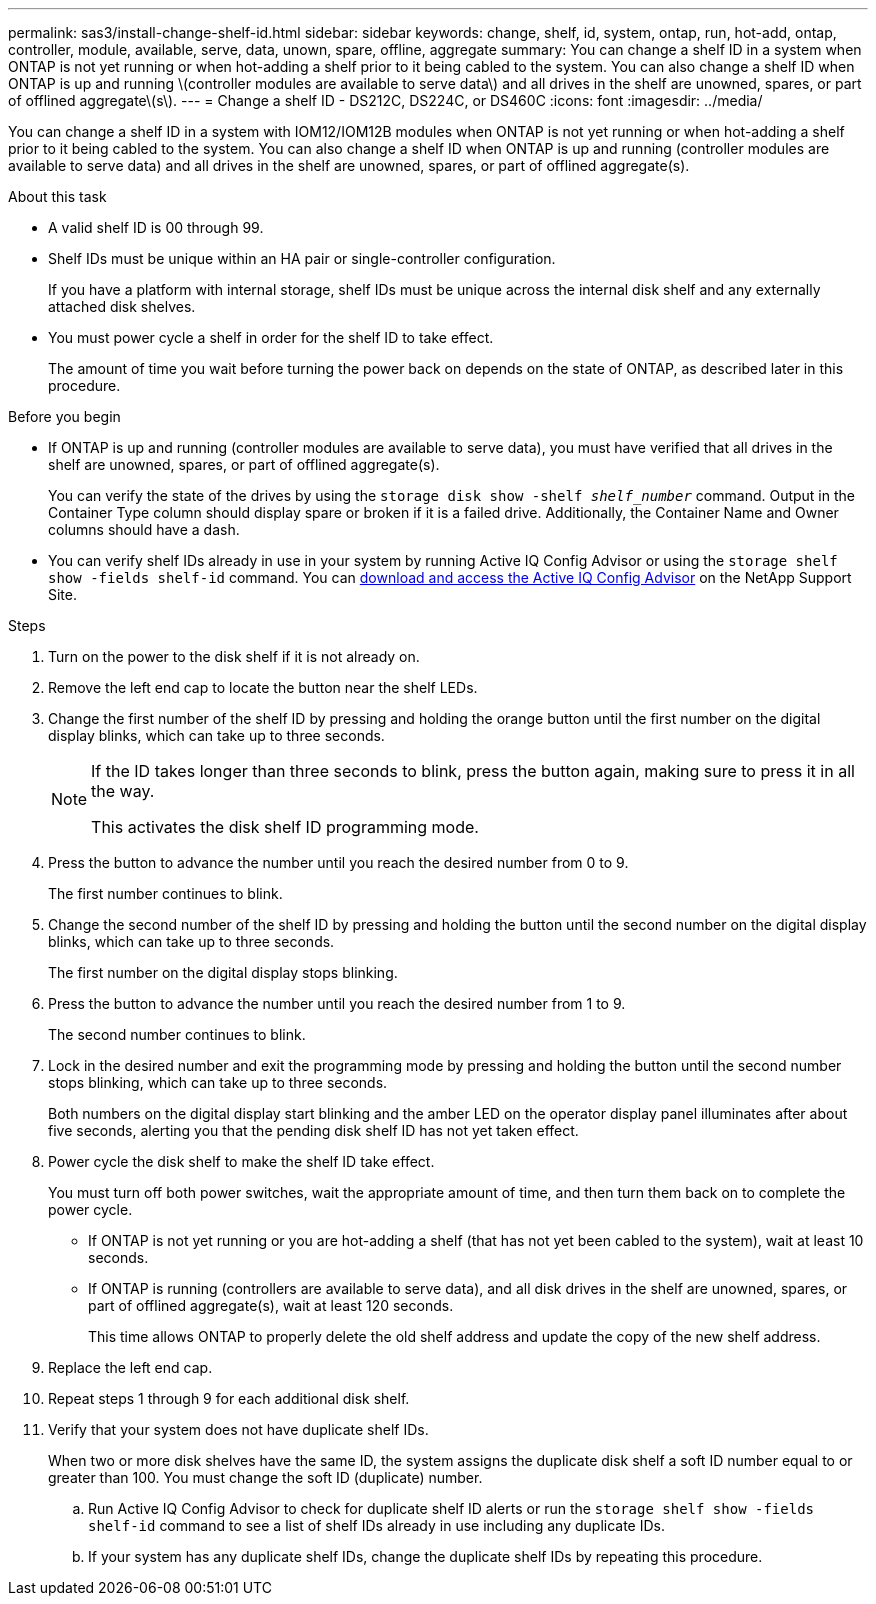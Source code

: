 ---
permalink: sas3/install-change-shelf-id.html
sidebar: sidebar
keywords: change, shelf, id, system, ontap, run, hot-add, ontap, controller, module, available, serve, data, unown, spare, offline, aggregate
summary: You can change a shelf ID in a system when ONTAP is not yet running or when hot-adding a shelf prior to it being cabled to the system. You can also change a shelf ID when ONTAP is up and running \(controller modules are available to serve data\) and all drives in the shelf are unowned, spares, or part of offlined aggregate\(s\).
---
= Change a shelf ID - DS212C, DS224C, or DS460C
:icons: font
:imagesdir: ../media/

[.lead]
You can change a shelf ID in a system with IOM12/IOM12B modules when ONTAP is not yet running or when hot-adding a shelf prior to it being cabled to the system. You can also change a shelf ID when ONTAP is up and running (controller modules are available to serve data) and all drives in the shelf are unowned, spares, or part of offlined aggregate(s).

.About this task

* A valid shelf ID is 00 through 99.
* Shelf IDs must be unique within an HA pair or single-controller configuration.
+
If you have a platform with internal storage, shelf IDs must be unique across the internal disk shelf and any externally attached disk shelves.

* You must power cycle a shelf in order for the shelf ID to take effect.
+
The amount of time you wait before turning the power back on depends on the state of ONTAP, as described later in this procedure.


.Before you begin

* If ONTAP is up and running (controller modules are available to serve data), you must have verified that all drives in the shelf are unowned, spares, or part of offlined aggregate(s).
+
You can verify the state of the drives by using the `storage disk show -shelf _shelf_number_` command. Output in the Container Type column should display spare or broken if it is a failed drive. Additionally, the Container Name and Owner columns should have a dash.

* You can verify shelf IDs already in use in your system by running Active IQ Config Advisor or using the `storage shelf show -fields shelf-id` command. You can https://mysupport.netapp.com/site/tools/tool-eula/activeiq-configadvisor[download and access the Active IQ Config Advisor] on the NetApp Support Site.


.Steps

. Turn on the power to the disk shelf if it is not already on.
. Remove the left end cap to locate the button near the shelf LEDs.
. Change the first number of the shelf ID by pressing and holding the orange button until the first number on the digital display blinks, which can take up to three seconds.
+
[NOTE]
====
If the ID takes longer than three seconds to blink, press the button again, making sure to press it in all the way.

This activates the disk shelf ID programming mode.
====
. Press the button to advance the number until you reach the desired number from 0 to 9.
+
The first number continues to blink.

. Change the second number of the shelf ID by pressing and holding the button until the second number on the digital display blinks, which can take up to three seconds.
+
The first number on the digital display stops blinking.

. Press the button to advance the number until you reach the desired number from 1 to 9.
+
The second number continues to blink.

. Lock in the desired number and exit the programming mode by pressing and holding the button until the second number stops blinking, which can take up to three seconds.
+
Both numbers on the digital display start blinking and the amber LED on the operator display panel illuminates after about five seconds, alerting you that the pending disk shelf ID has not yet taken effect.

. Power cycle the disk shelf to make the shelf ID take effect.
+
You must turn off both power switches, wait the appropriate amount of time, and then turn them back on to complete the power cycle.

 ** If ONTAP is not yet running or you are hot-adding a shelf (that has not yet been cabled to the system), wait at least 10 seconds.
 ** If ONTAP is running (controllers are available to serve data), and all disk drives in the shelf are unowned, spares, or part of offlined aggregate(s), wait at least 120 seconds.
+
This time allows ONTAP to properly delete the old shelf address and update the copy of the new shelf address.

. Replace the left end cap.
. Repeat steps 1 through 9 for each additional disk shelf.
. Verify that your system does not have duplicate shelf IDs.
+
When two or more disk shelves have the same ID, the system assigns the duplicate disk shelf a soft ID number equal to or greater than 100. You must change the soft ID (duplicate) number.

 .. Run Active IQ Config Advisor to check for duplicate shelf ID alerts or run the `storage shelf show -fields shelf-id` command to see a list of shelf IDs already in use including any duplicate IDs.
 .. If your system has any duplicate shelf IDs, change the duplicate shelf IDs by repeating this procedure.
